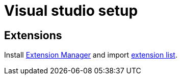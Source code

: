 = Visual studio setup

== Extensions

Install https://marketplace.visualstudio.com/items?itemName=MadsKristensen.ExtensionManager2022[Extension Manager] and import link:resources/vs-extension-list.vsext[extension list].
